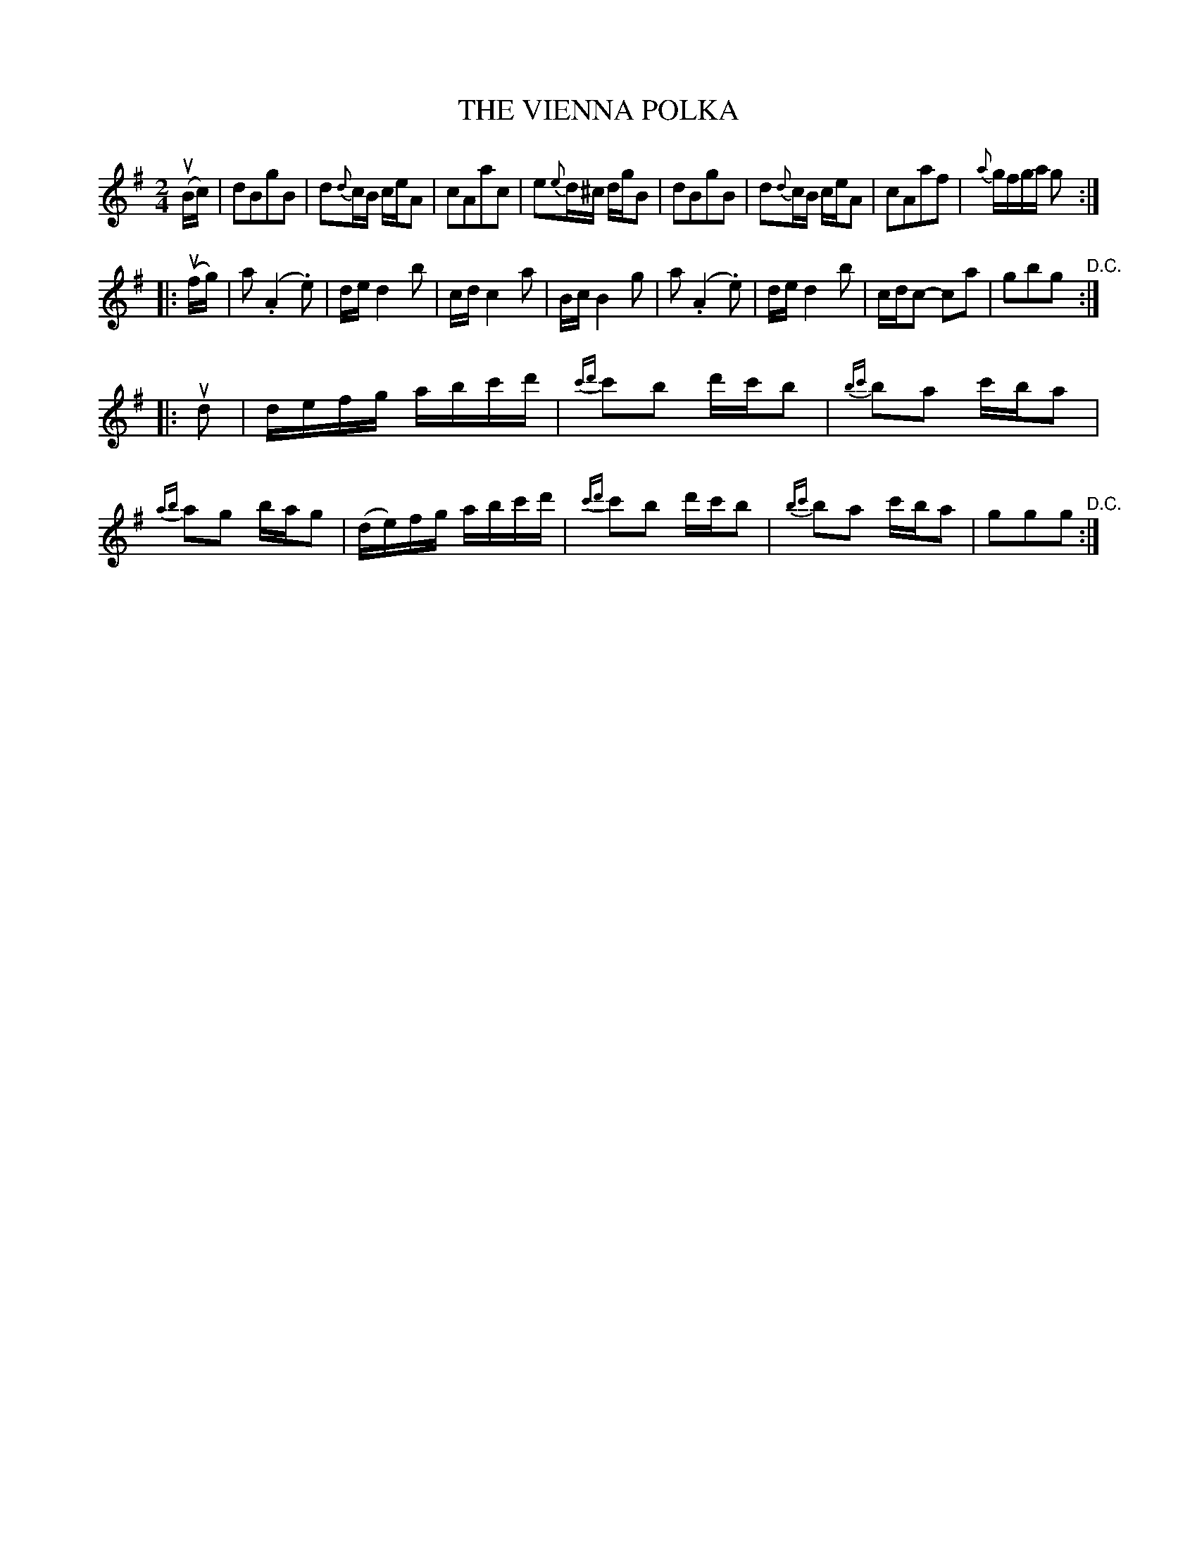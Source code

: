 X: 32641
T: THE VIENNA POLKA
R: polka
B: K\"ohler's Violin Repository, v.3, 1885 p.264 #1
F: http://www.archive.org/details/klersviolinrepos03rugg
Z: 2012 John Chambers <jc:trillian.mit.edu>
N: Bar 9: changed first a to 8th note, as in bar 12.
M: 2/4
L: 1/16
K: G
(uBc) |\
d2B2g2B2 | d2{d}cB ceA2 | c2A2a2c2 | e2{e}d^c dgB2 |\
d2B2g2B2 | d2{d}cB ceA2 | c2A2a2f2 | {a}gfga g2 :|
|: (ufg) |\
a2 (.A4 .e2) | de d4 b2 | cd c4 a2 | Bc B4 g2 |\
a2 (.A4 .e2) | de d4 b2 | cdc2- c2a2 | g2b2g2 "^D.C.":|
|: ud2 |\
defg abc'd' | {c'd'}c'2b2 d'c'b2 | {bc'}b2a2 c'ba2 | {ab}a2g2 bag2 |\
(de)fg abc'd' | {c'd'}c'2b2 d'c'b2 | {bc'}b2a2 c'ba2 | g2g2g2 "^D.C.":|
